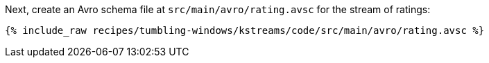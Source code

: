 Next, create an Avro schema file at `src/main/avro/rating.avsc` for the stream of ratings:

+++++
<pre class="snippet"><code class="avro">{% include_raw recipes/tumbling-windows/kstreams/code/src/main/avro/rating.avsc %}</code></pre>
+++++

